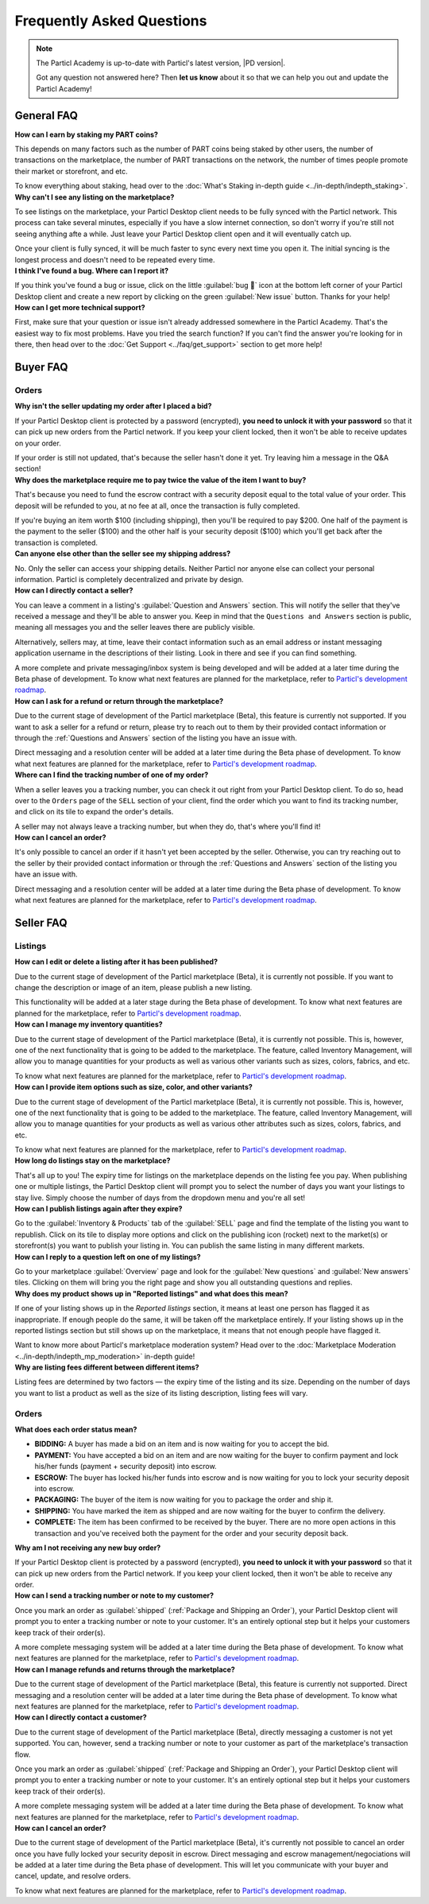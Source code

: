Frequently Asked Questions
==========================

.. note::

   The Particl Academy is up-to-date with Particl's latest version, |PD version|. 

   Got any question not answered here? Then **let us know** about it so that we can help you out and update the Particl Academy!

General FAQ
-----------

.. container:: toggle

    .. container:: header

        **How can I earn by staking my PART coins?**

    This depends on many factors such as the number of PART coins being staked by other users, the number of transactions on the marketplace, the number of PART transactions on the network, the number of times people promote their market or storefront, and etc.

    To know everything about staking, head over to the :doc:`What's Staking in-depth guide <../in-depth/indepth_staking>`.

.. container:: toggle

    .. container:: header

        **Why can't I see any listing on the marketplace?**
 
    To see listings on the marketplace, your Particl Desktop client needs to be fully synced with the Particl network. This process can take several minutes, especially if you have a slow internet connection, so don't worry if you're still not seeing anything afte a while. Just leave your Particl Desktop client open and it will eventually catch up.

    Once your client is fully synced, it will be much faster to sync every next time you open it. The initial syncing is the longest process and doesn't need to be repeated every time. 

.. container:: toggle

    .. container:: header

        **I think I've found a bug. Where can I report it?**
 
    If you think you've found a bug or issue, click on the little :guilabel:`bug 🐛` icon at the bottom left corner of your Particl Desktop client and create a new report by clicking on the green :guilabel:`New issue` button. Thanks for your help! 

.. container:: toggle

    .. container:: header

        **How can I get more technical support?**

    First, make sure that your question or issue isn't already addressed somewhere in the Particl Academy. That's the easiest way to fix most problems. Have you tried the search function? If you can't find the answer you're looking for in there, then head over to the :doc:`Get Support <../faq/get_support>` section to get more help!

Buyer FAQ
---------

Orders
^^^^^^

.. container:: toggle

    .. container:: header

        **Why isn't the seller updating my order after I placed a bid?**
 
    If your Particl Desktop client is protected by a password (encrypted), **you need to unlock it with your password** so that it can pick up new orders from the Particl network. If you keep your client locked, then it won't be able to receive updates on your order.

    If your order is still not updated, that's because the seller hasn't done it yet. Try leaving him a message in the Q&A section!

.. container:: toggle

    .. container:: header

        **Why does the marketplace require me to pay twice the value of the item I want to buy?**
 
    That's because you need to fund the escrow contract with a security deposit equal to the total value of your order. This deposit will be refunded to you, at no fee at all, once the transaction is fully completed. 

    If you're buying an item worth $100 (including shipping), then you'll be required to pay $200. One half of the payment is the payment to the seller ($100) and the other half is your security deposit ($100) which you'll get back after the transaction is completed.

.. container:: toggle

    .. container:: header

        **Can anyone else other than the seller see my shipping address?**
 
    No. Only the seller can access your shipping details. Neither Particl nor anyone else can collect your personal information. Particl is completely decentralized and private by design.

.. container:: toggle

    .. container:: header

        **How can I directly contact a seller?**

    You can leave a comment in a listing's :guilabel:`Question and Answers` section. This will notify the seller that they've received a message and they'll be able to answer you. Keep in mind that the ``Questions and Answers`` section is public, meaning all messages you and the seller leaves there are publicly visible.

    Alternatively, sellers may, at time, leave their contact information such as an email address or instant messaging application username in the descriptions of their listing. Look in there and see if you can find something.

    A more complete and private messaging/inbox system is being developed and will be added at a later time during the Beta phase of development. To know what next features are planned for the marketplace, refer to `Particl's development roadmap <https://particl.io/roadmap>`_.

.. container:: toggle

    .. container:: header

        **How can I ask for a refund or return through the marketplace?**

    Due to the current stage of development of the Particl marketplace (Beta), this feature is currently not supported. If you want to ask a seller for a refund or return, please try to reach out to them by their provided contact information or through the :ref:`Questions and Answers` section of the listing you have an issue with. 

    Direct messaging and a resolution center will be added at a later time during the Beta phase of development. To know what next features are planned for the marketplace, refer to `Particl's development roadmap <https://particl.io/roadmap>`_.

.. container:: toggle

    .. container:: header

        **Where can I find the tracking number of one of my order?**

    When a seller leaves you a tracking number, you can check it out right from your Particl Desktop client. To do so, head over to the ``Orders`` page of the ``SELL`` section of your client, find the order which you want to find its tracking number, and click on its tile to expand the order's details.

    A seller may not always leave a tracking number, but when they do, that's where you'll find it!

.. container:: toggle

    .. container:: header

        **How can I cancel an order?**

    It's only possible to cancel an order if it hasn't yet been accepted by the seller. Otherwise, you can try reaching out to the seller by their provided contact information or through the :ref:`Questions and Answers` section of the listing you have an issue with. 

    Direct messaging and a resolution center will be added at a later time during the Beta phase of development. To know what next features are planned for the marketplace, refer to `Particl's development roadmap <https://particl.io/roadmap>`_.

Seller FAQ
----------

Listings
^^^^^^^^

.. container:: toggle

    .. container:: header

        **How can I edit or delete a listing after it has been published?**

    Due to the current stage of development of the Particl marketplace (Beta), it is currently not possible. If you want to change the description or image of an item, please publish a new listing. 

    This functionality will be added at a later stage during the Beta phase of development. To know what next features are planned for the marketplace, refer to `Particl's development roadmap <https://particl.io/roadmap>`_.

.. container:: toggle

    .. container:: header

        **How can I manage my inventory quantities?**

    Due to the current stage of development of the Particl marketplace (Beta), it is currently not possible. This is, however, one of the next functionality that is going to be added to the marketplace. The feature, called Inventory Management, will allow you to manage quantities for your products as well as various other variants such as sizes, colors, fabrics, and etc.

    To know what next features are planned for the marketplace, refer to `Particl's development roadmap <https://particl.io/roadmap>`_.

.. container:: toggle

    .. container:: header

        **How can I provide item options such as size, color, and other variants?**

    Due to the current stage of development of the Particl marketplace (Beta), it is currently not possible. This is, however, one of the next functionality that is going to be added to the marketplace. The feature, called Inventory Management, will allow you to manage quantities for your products as well as various other attributes such as sizes, colors, fabrics, and etc.

    To know what next features are planned for the marketplace, refer to `Particl's development roadmap <https://particl.io/roadmap>`_.

.. container:: toggle

    .. container:: header

        **How long do listings stay on the marketplace?**

    That's all up to you! The expiry time for listings on the marketplace depends on the listing fee you pay. When publishing one or multiple listings, the Particl Desktop client will prompt you to select the number of days you want your listings to stay live. Simply choose the number of days from the dropdown menu and you're all set!

.. container:: toggle

    .. container:: header

        **How can I publish listings again after they expire?**

    Go to the :guilabel:`Inventory & Products` tab of the :guilabel:`SELL` page and find the template of the listing you want to republish. Click on its tile to display more options and click on the publishing icon (rocket) next to the market(s) or storefront(s) you want to publish your listing in. You can publish the same listing in many different markets.

.. container:: toggle

    .. container:: header

        **How can I reply to a question left on one of my listings?**

    Go to your marketplace :guilabel:`Overview` page and look for the :guilabel:`New questions` and :guilabel:`New answers` tiles. Clicking on them will bring you the right page and show you all outstanding questions and replies.

.. container:: toggle

    .. container:: header

        **Why does my product shows up in "Reported listings" and what does this mean?**

    If one of your listing shows up in the *Reported listings* section, it means at least one person has flagged it as inappropriate. If enough people do the same, it will be taken off the marketplace entirely. If your listing shows up in the reported listings section but still shows up on the marketplace, it means that not enough people have flagged it.

    Want to know more about Particl's marketplace moderation system? Head over to the :doc:`Marketplace Moderation <../in-depth/indepth_mp_moderation>` in-depth guide!

.. container:: toggle

    .. container:: header

        **Why are listing fees different between different items?**

    Listing fees are determined by two factors — the expiry time of the listing and its size. Depending on the number of days you want to list a product as well as the size of its listing description, listing fees will vary. 

Orders
^^^^^^

.. container:: toggle

    .. container:: header

        **What does each order status mean?**

    - **BIDDING:** A buyer has made a bid on an item and is now waiting for you to accept the bid.
    - **PAYMENT:** You have accepted a bid on an item and are now waiting for the buyer to confirm payment and lock his/her funds (payment + security deposit) into escrow.
    - **ESCROW:** The buyer has locked his/her funds into escrow and is now waiting for you to lock your security deposit into escrow.
    - **PACKAGING:** The buyer of the item is now waiting for you to package the order and ship it.
    - **SHIPPING:** You have marked the item as shipped and are now waiting for the buyer to confirm the delivery.
    - **COMPLETE:** The item has been confirmed to be received by the buyer. There are no more open actions in this transaction and you've received both the payment for the order and your security deposit back.

.. container:: toggle

    .. container:: header

        **Why am I not receiving any new buy order?**
 
    If your Particl Desktop client is protected by a password (encrypted), **you need to unlock it with your password** so that it can pick up new orders from the Particl network. If you keep your client locked, then it won't be able to receive any order. 

.. container:: toggle

    .. container:: header

        **How can I send a tracking number or note to my customer?**

    Once you mark an order as :guilabel:`shipped` (:ref:`Package and Shipping an Order`), your Particl Desktop client will prompt you to enter a tracking number or note to your customer. It's an entirely optional step but it helps your customers keep track of their order(s).

    A more complete messaging system will be added at a later time during the Beta phase of development. To know what next features are planned for the marketplace, refer to `Particl's development roadmap <https://particl.io/roadmap>`_.

.. container:: toggle

    .. container:: header

        **How can I manage refunds and returns through the marketplace?**

    Due to the current stage of development of the Particl marketplace (Beta), this feature is currently not supported. Direct messaging and a resolution center will be added at a later time during the Beta phase of development. To know what next features are planned for the marketplace, refer to `Particl's development roadmap <https://particl.io/roadmap>`_.

.. container:: toggle

    .. container:: header

        **How can I directly contact a customer?**

    Due to the current stage of development of the Particl marketplace (Beta), directly messaging a customer is not yet supported. You can, however, send a tracking number or note to your customer as part of the marketplace's transaction flow.

    Once you mark an order as :guilabel:`shipped` (:ref:`Package and Shipping an Order`), your Particl Desktop client will prompt you to enter a tracking number or note to your customer. It's an entirely optional step but it helps your customers keep track of their order(s).

    A more complete messaging system will be added at a later time during the Beta phase of development. To know what next features are planned for the marketplace, refer to `Particl's development roadmap <https://particl.io/roadmap>`_.

.. container:: toggle

    .. container:: header

        **How can I cancel an order?**

    Due to the current stage of development of the Particl marketplace (Beta), it's currently not possible to cancel an order once you have fully locked your security deposit in escrow. Direct messaging and escrow management/negociations will be added at a later time during the Beta phase of development. This will let you communicate with your buyer and  cancel, update, and resolve orders. 

    To know what next features are planned for the marketplace, refer to `Particl's development roadmap <https://particl.io/roadmap>`_.
